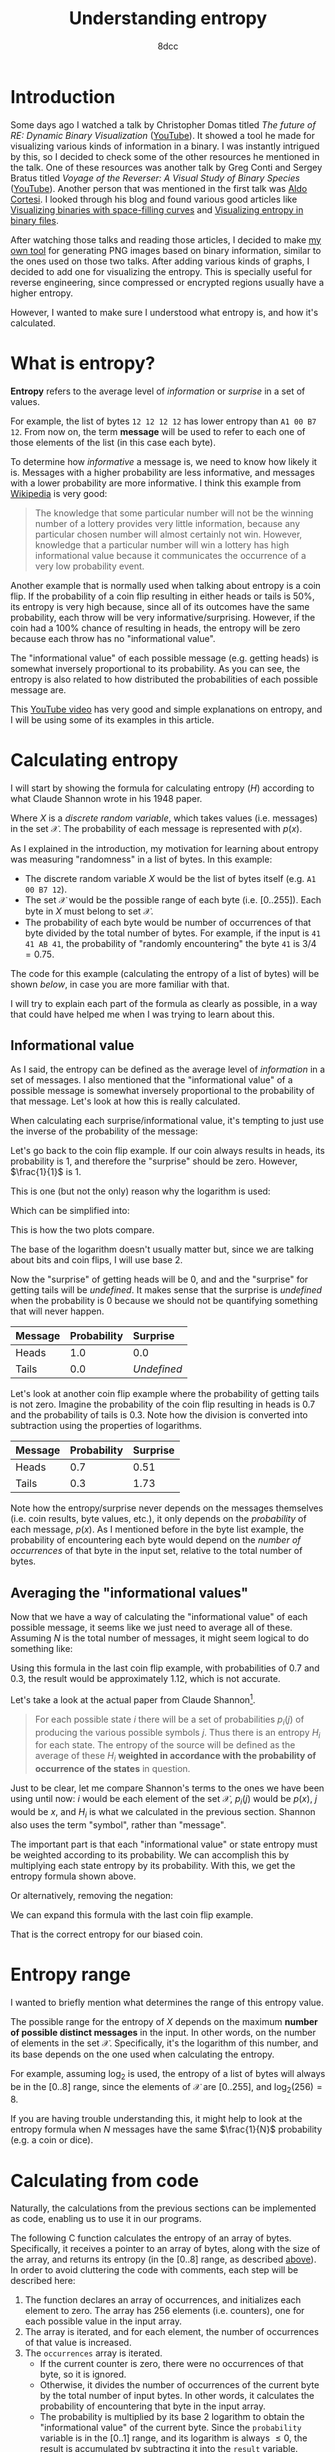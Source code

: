 #+TITLE: Understanding entropy
#+AUTHOR: 8dcc
#+STARTUP: nofold
#+HTML_HEAD: <link rel="icon" type="image/x-icon" href="../img/favicon.png" />
#+HTML_HEAD: <link rel="stylesheet" type="text/css" href="../css/main.css" />
#+HTML_LINK_UP: index.html
#+HTML_LINK_HOME: ../index.html

* Introduction
:PROPERTIES:
:CUSTOM_ID: introduction
:END:

Some days ago I watched a talk by Christopher Domas titled /The future of RE:
Dynamic Binary Visualization/ ([[https://www.youtube.com/watch?v=4bM3Gut1hIk][YouTube]]). It showed a tool he made for visualizing
various kinds of information in a binary. I was instantly intrigued by this, so
I decided to check some of the other resources he mentioned in the talk. One of
these resources was another talk by Greg Conti and Sergey Bratus titled /Voyage
of the Reverser: A Visual Study of Binary Species/ ([[https://www.youtube.com/watch?v=T3qqeP4TdPA][YouTube]]). Another person
that was mentioned in the first talk was [[https://corte.si][Aldo Cortesi]]. I looked through his blog
and found various good articles like [[https://corte.si/posts/visualisation/binvis/][Visualizing binaries with space-filling
curves]] and [[https://corte.si/posts/visualisation/entropy/][Visualizing entropy in binary files]].

After watching those talks and reading those articles, I decided to make [[https://github.com/8dcc/bin-graph][my own
tool]] for generating PNG images based on binary information, similar to the
ones used on those two talks. After adding various kinds of graphs, I decided to
add one for visualizing the entropy. This is specially useful for reverse
engineering, since compressed or encrypted regions usually have a higher
entropy.

However, I wanted to make sure I understood what entropy is, and how it's
calculated.

* What is entropy?
:PROPERTIES:
:CUSTOM_ID: what-is-entropy
:END:

*Entropy* refers to the average level of /information/ or /surprise/ in a set of
values.

For example, the list of bytes =12 12 12 12= has lower entropy than =A1 00 B7
12=. From now on, the term *message* will be used to refer to each one of those
elements of the list (in this case each byte).

To determine how /informative/ a message is, we need to know how likely it
is. Messages with a higher probability are less informative, and messages with a
lower probability are more informative. I think this example from [[https://en.wikipedia.org/wiki/Entropy_(information_theory)][Wikipedia]] is
very good:

#+begin_quote
The knowledge that some particular number will not be the winning number of a
lottery provides very little information, because any particular chosen number
will almost certainly not win. However, knowledge that a particular number will
win a lottery has high informational value because it communicates the
occurrence of a very low probability event.
#+end_quote

Another example that is normally used when talking about entropy is a coin
flip. If the probability of a coin flip resulting in either heads or tails is
50%, its entropy is very high because, since all of its outcomes have the same
probability, each throw will be very informative/surprising. However, if the
coin had a 100% chance of resulting in heads, the entropy will be zero because
each throw has no "informational value".

The "informational value" of each possible message (e.g. getting heads) is
somewhat inversely proportional to its probability. As you can see, the entropy
is also related to how distributed the probabilities of each possible message
are.

This [[https://www.youtube.com/watch?v=YtebGVx-Fxw][YouTube video]] has very good and simple explanations on entropy, and I will
be using some of its examples in this article.

* Calculating entropy
:PROPERTIES:
:CUSTOM_ID: calculating-entropy
:END:

I will start by showing the formula for calculating entropy ($H$) according to
what Claude Shannon wrote in his 1948 paper.

\begin{equation*}
  H(X) = - \sum_{x \in \mathcal{X}} p(x) \log_2(p(x))
\end{equation*}

Where $X$ is a /discrete random variable/, which takes values (i.e. messages) in
the set $\mathcal{X}$. The probability of each message is represented with
$p(x)$.

As I explained in the introduction, my motivation for learning about entropy was
measuring "randomness" in a list of bytes. In this example:

- The discrete random variable $X$ would be the list of bytes itself (e.g.
  =A1 00 B7 12=).
- The set $\mathcal{X}$ would be the possible range of each byte
  (i.e. $[0..255]$). Each byte in $X$ must belong to set $\mathcal{X}$.
- The probability of each byte would be number of occurrences of that byte
  divided by the total number of bytes. For example, if the input is
  =41 41 AB 41=, the probability of "randomly encountering" the byte =41= is
  $3/4=0.75$.

The code for this example (calculating the entropy of a list of bytes) will be
shown [[*Calculating from code][below]], in case you are more familiar with that.

I will try to explain each part of the formula as clearly as possible, in a way
that could have helped me when I was trying to learn about this.

** Informational value
:PROPERTIES:
:CUSTOM_ID: informational-value
:END:

As I said, the entropy can be defined as the average level of /information/ in a
set of messages. I also mentioned that the "informational value" of a possible
message is somewhat inversely proportional to the probability of that
message. Let's look at how this is really calculated.

When calculating each surprise/informational value, it's tempting to just use
the inverse of the probability of the message:

\begin{equation*}
  \frac{1}{p(x)}
\end{equation*}

Let's go back to the coin flip example. If our coin always results in heads, its
probability is 1, and therefore the "surprise" should be zero. However,
$\frac{1}{1}$ is 1.

This is one (but not the only) reason why the logarithm is used:

\begin{equation*}
  \log \left( \frac{1}{p(x)} \right)
\end{equation*}

Which can be simplified into:

\begin{equation*}
  \log(1) - \log(p(x)) = - \log(p(x))
\end{equation*}

This is how the two plots compare.

#+ATTR_HTML: :style max-width:400px
#+NAME: fig1
[[file:../img/entropy1.png]]

The base of the logarithm doesn't usually matter but, since we are talking about
bits and coin flips, I will use base 2.

Now the "surprise" of getting heads will be 0, and and the "surprise" for
getting tails will be /undefined/. It makes sense that the surprise is /undefined/
when the probability is 0 because we should not be quantifying something that
will never happen.

\begin{align*}
  \text{surprise}(\text{Heads}) &=
    \log_2 \left( \frac{1}{p(\text{Heads})} \right) =
    \log_2 \left( \frac{1}{1} \right) =
    \log_2 \left( 1 \right) = 0 \\
  \text{surprise}(\text{Tails}) &=
    \log_2 \left( \frac{1}{p(\text{Tails})} \right) =
    \log_2 \left( \frac{1}{0} \right) = \text{Undefined}
\end{align*}

| Message | Probability | Surprise  |
|---------+-------------+-----------|
|         | <l>         | <l>       |
| Heads   | 1.0         | 0.0       |
| Tails   | 0.0         | /Undefined/ |

Let's look at another coin flip example where the probability of getting tails
is not zero. Imagine the probability of the coin flip resulting in heads is 0.7
and the probability of tails is 0.3. Note how the division is converted into
subtraction using the properties of logarithms.

\begin{align*}
  \text{surprise}(\text{Heads}) &=
    \log_2 \left( \frac{1}{p(\text{Heads})} \right) =
    \log_2 \left( \frac{1}{0.7} \right) =
    \log_2(1) - \log_2(0.7) \approx 0.51 \\
  \text{surprise}(\text{Tails}) &=
    \log_2 \left( \frac{1}{p(\text{Tails})} \right) =
    \log_2 \left( \frac{1}{0.3} \right) =
    \log_2(1) - \log_2(0.3) \approx 1.73 \\
\end{align*}

| Message | Probability | Surprise |
|---------+-------------+----------|
|         | <l>         | <l>      |
| Heads   | 0.7         | 0.51     |
| Tails   | 0.3         | 1.73     |

Note how the entropy/surprise never depends on the messages themselves
(i.e. coin results, byte values, etc.), it only depends on the /probability/ of
each message, $p(x)$. As I mentioned before in the byte list example, the
probability of encountering each byte would depend on the /number of occurrences/
of that byte in the input set, relative to the total number of bytes.

** Averaging the "informational values"
:PROPERTIES:
:CUSTOM_ID: averaging-the-informational-values
:END:

Now that we have a way of calculating the "informational value" of each possible
message, it seems like we just need to average all of these. Assuming $N$ is the
total number of messages, it might seem logical to do something like:

\begin{equation*}
  H'(X) = \frac{ - \sum \log(p(x)) }{N}
\end{equation*}

Using this formula in the last coin flip example, with probabilities of 0.7 and
0.3, the result would be approximately 1.12, which is not accurate.

Let's take a look at the actual paper from Claude Shannon[fn::Claude Shannon. /A
Mathematical Theory of Communication/. 1948.  Section 7.].

#+begin_quote
For each possible state $i$ there will be a set of probabilities $p_i(j)$ of
producing the various possible symbols $j$. Thus there is an entropy $H_i$ for
each state. The entropy of the source will be defined as the average of these
$H_i$ *weighted in accordance with the probability of occurrence of the states* in
question.
#+end_quote

Just to be clear, let me compare Shannon's terms to the ones we have been using
until now: $i$ would be each element of the set $\mathcal{X}$, $p_i(j)$ would be
$p(x)$, $j$ would be $x$, and $H_i$ is what we calculated in the previous
section. Shannon also uses the term "symbol", rather than "message".

The important part is that each "informational value" or state entropy must be
weighted according to its probability. We can accomplish this by multiplying
each state entropy by its probability. With this, we get the entropy formula
shown above.

\begin{equation*}
  H(X) = - \sum_{x \in \mathcal{X}} p(x) \log_2(p(x))
\end{equation*}

Or alternatively, removing the negation:

\begin{equation*}
  H(X) = \sum_{x \in \mathcal{X}} p(x) \log_2 \left( \frac{1}{p(x)} \right)
\end{equation*}

We can expand this formula with the last coin flip example.

\begin{align*}
  H(\text{BiasedCoin})
    &= \sum_{x \in \mathcal{X}} p(x) \log_2{\frac{1}{p(x)}} \\
    &= p(\text{Heads}) \times \log_2(\frac{1}{p(\text{Heads})})
     + p(\text{Tails}) \times \log_2(\frac{1}{p(\text{Tails})}) \\
    &= 0.7 \times \log_2(\frac{1}{0.7}) + 0.3 \times \log_2(\frac{1}{0.3}) \\
    &= 0.7 \times (\log_2(1) - \log_2(0.7))
     + 0.3 \times (\log_2(1) - \log_2(0.3)) \\
    &\approx 0.36 + 0.52 \\
    &\approx 0.88
\end{align*}

That is the correct entropy for our biased coin.

* Entropy range
:PROPERTIES:
:CUSTOM_ID: entropy-range
:END:

I wanted to briefly mention what determines the range of this entropy value.

The possible range for the entropy of $X$ depends on the maximum *number of
possible distinct messages* in the input. In other words, on the number of
elements in the set $\mathcal{X}$. Specifically, it's the logarithm of this
number, and its base depends on the one used when calculating the entropy.

For example, assuming $\log_2$ is used, the entropy of a list of bytes will
always be in the $[0..8]$ range, since the elements of $\mathcal{X}$ are
$[0..255]$, and $\log_2(256) = 8$.

If you are having trouble understanding this, it might help to look at the
entropy formula when $N$ messages have the same $\frac{1}{N}$ probability
(e.g. a coin or dice).

\begin{equation*}
  -N \times \frac{1}{N} \times \log_2 \left( \frac{1}{N} \right) =
  - \log_2 \left( \frac{1}{N} \right)
\end{equation*}

* Calculating from code
:PROPERTIES:
:CUSTOM_ID: calculating-from-code
:END:

Naturally, the calculations from the previous sections can be implemented as
code, enabling us to use it in our programs.

The following C function calculates the entropy of an array of
bytes. Specifically, it receives a pointer to an array of bytes, along with the
size of the array, and returns its entropy (in the $[0..8]$ range, as described
[[#entropy-range][above]]). In order to avoid cluttering the code with comments, each step will be
described here:

1. The function declares an array of occurrences, and initializes each element
   to zero. The array has 256 elements (i.e. counters), one for each possible
   value in the input array.
2. The array is iterated, and for each element, the number of occurrences of
   that value is increased.
3. The =occurrences= array is iterated.
   - If the current counter is zero, there were no occurrences of that byte, so
     it is ignored.
   - Otherwise, it divides the number of occurrences of the current byte by the
     total number of input bytes. In other words, it calculates the probability
     of encountering that byte in the input array.
   - The probability is multiplied by its base 2 logarithm to obtain the
     "informational value" of the current byte. Since the =probability= variable
     is in the $[0..1]$ range, and its logarithm is always $\le 0$, the result
     is accumulated by subtracting it into the =result= variable.
4. The final result is obtained, which contains the sum of all "informational
   values" in the input. In other words, the entropy.

#+begin_src C
/*
 ,* NOTE: Remember to link with -lm
 ,*/

#include <stddef.h> /* size_t */
#include <stdint.h> /* uint8_t */
#include <math.h>   /* log2() */

double entropy(const uint8_t* data, size_t data_sz) {
    /* Step 1 */
    int occurrences[256];
    for (int i = 0; i < 256; i++)
        occurrences[i] = 0;

    /* Step 2 */
    for (size_t i = 0; i < data_sz; i++) {
        const uint8_t byte = data[i];
        occurrences[byte]++;
    }

    /* Step 3 */
    double result = 0.0;
    for (int byte = 0; byte < 256; byte++) {
        /* Step 3.1 */
        if (occurrences[byte] == 0)
            continue;

        /* Step 3.2 */
        const double probability = (double)occurrences[byte] / data_sz;

        /* Step 3.3 */
        result -= probability * log2(probability);
    }

    /* Step 4 */
    return result;
}
#+end_src

* Final note
:PROPERTIES:
:CUSTOM_ID: final-note
:END:

As I mentioned in many other articles, I am not an expert on this subject. I had
a motivation for learning about entropy, and I decided to document my progress
in case it could help someone. If you feel like some explanations could be
improved, feel free to [[file:../index.org::#contributing][contribute]].
